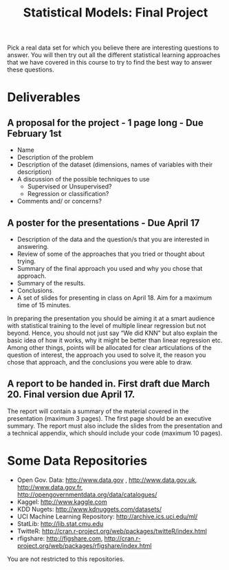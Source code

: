 #+TITLE: Statistical Models: Final Project
#+OPTIONS: toc:nil date:nil author:nil num:nil
#+LATEX_HEADER: \usepackage[margin=0.5in]{geometry}

Pick a real data set for which you believe there are interesting questions to
answer. You will then try out all the different statistical learning approaches
that we have covered in this course to try to find the best way to answer these
questions.

* Deliverables
** A proposal for the project - 1 page long - Due February 1st
- Name
- Description of the problem
- Description of the dataset (dimensions, names of variables with their description)
- A discussion of the possible techniques to use
  + Supervised or Unsupervised?
  + Regression or classification?
- Comments and/ or concerns?

** A poster for the presentations - Due April 17
- Description of the data and the question/s that you are interested in answering.
- Review of some of the approaches that you tried or thought about trying.
- Summary of the final approach you used and why you chose that approach.
- Summary of the results.
- Conclusions.
- A set of slides for presenting in class on April 18. Aim for a maximum time of
  15 minutes.

In preparing the presentation you should be aiming it at a smart audience with
statistical training to the level of multiple linear regression but not
beyond. Hence, you should not just say “We did KNN” but also explain the basic
idea of how it works, why it might be better than linear regression etc. Among
other things, points will be allocated for clear articulations of the question
of interest, the approach you used to solve it, the reason you chose that
approach, and the conclusions you were able to draw.

** A report to be handed in. First draft due March 20. Final version due April 17.
The report will contain a summary of the material covered in the presentation
(maximum 3 pages). The first page should be an executive summary. The report
must also include the slides from the presentation and a technical appendix,
which should include your code (maximum 10 pages).

* Some Data Repositories
- Open Gov. Data: http://www.data.gov , http://www.data.gov.uk,
  http://www.data.gov.fr, http://opengovernmentdata.org/data/catalogues/
- Kaggel: http://www.kaggle.com
- KDD Nugets: http://www.kdnuggets.com/datasets/
- UCI Machine Learning Repository: http://archive.ics.uci.edu/ml/
- StatLib: http://lib.stat.cmu.edu
- TwitteR: http://cran.r-project.org/web/packages/twitteR/index.html
- rfigshare: http://figshare.com,
  http://cran.r-project.org/web/packages/rfigshare/index.html

You are not restricted to this repositories.
